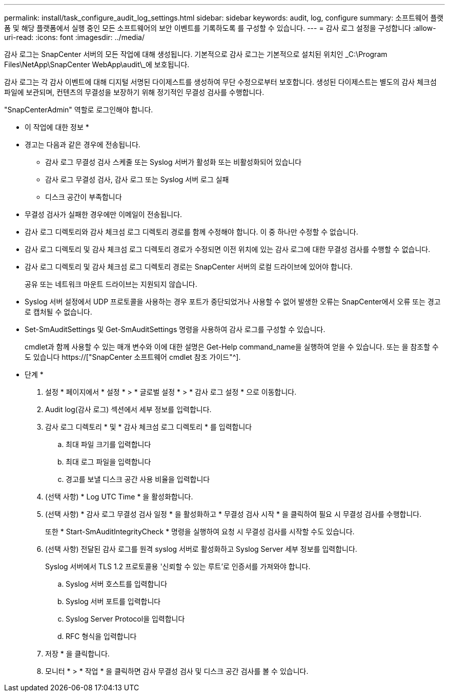 ---
permalink: install/task_configure_audit_log_settings.html 
sidebar: sidebar 
keywords: audit, log, configure 
summary: 소프트웨어 플랫폼 및 해당 플랫폼에서 실행 중인 모든 소프트웨어의 보안 이벤트를 기록하도록 를 구성할 수 있습니다. 
---
= 감사 로그 설정을 구성합니다
:allow-uri-read: 
:icons: font
:imagesdir: ../media/


[role="lead"]
감사 로그는 SnapCenter 서버의 모든 작업에 대해 생성됩니다. 기본적으로 감사 로그는 기본적으로 설치된 위치인 _C:\Program Files\NetApp\SnapCenter WebApp\audit\_에 보호됩니다.

감사 로그는 각 감사 이벤트에 대해 디지털 서명된 다이제스트를 생성하여 무단 수정으로부터 보호합니다. 생성된 다이제스트는 별도의 감사 체크섬 파일에 보관되며, 컨텐츠의 무결성을 보장하기 위해 정기적인 무결성 검사를 수행합니다.

"SnapCenterAdmin" 역할로 로그인해야 합니다.

* 이 작업에 대한 정보 *

* 경고는 다음과 같은 경우에 전송됩니다.
+
** 감사 로그 무결성 검사 스케줄 또는 Syslog 서버가 활성화 또는 비활성화되어 있습니다
** 감사 로그 무결성 검사, 감사 로그 또는 Syslog 서버 로그 실패
** 디스크 공간이 부족합니다


* 무결성 검사가 실패한 경우에만 이메일이 전송됩니다.
* 감사 로그 디렉토리와 감사 체크섬 로그 디렉토리 경로를 함께 수정해야 합니다. 이 중 하나만 수정할 수 없습니다.
* 감사 로그 디렉토리 및 감사 체크섬 로그 디렉토리 경로가 수정되면 이전 위치에 있는 감사 로그에 대한 무결성 검사를 수행할 수 없습니다.
* 감사 로그 디렉토리 및 감사 체크섬 로그 디렉토리 경로는 SnapCenter 서버의 로컬 드라이브에 있어야 합니다.
+
공유 또는 네트워크 마운트 드라이브는 지원되지 않습니다.

* Syslog 서버 설정에서 UDP 프로토콜을 사용하는 경우 포트가 중단되었거나 사용할 수 없어 발생한 오류는 SnapCenter에서 오류 또는 경고로 캡처될 수 없습니다.
* Set-SmAuditSettings 및 Get-SmAuditSettings 명령을 사용하여 감사 로그를 구성할 수 있습니다.
+
cmdlet과 함께 사용할 수 있는 매개 변수와 이에 대한 설명은 Get-Help command_name을 실행하여 얻을 수 있습니다. 또는 을 참조할 수도 있습니다 https://["SnapCenter 소프트웨어 cmdlet 참조 가이드"^].



* 단계 *

. 설정 * 페이지에서 * 설정 * > * 글로벌 설정 * > * 감사 로그 설정 * 으로 이동합니다.
. Audit log(감사 로그) 섹션에서 세부 정보를 입력합니다.
. 감사 로그 디렉토리 * 및 * 감사 체크섬 로그 디렉토리 * 를 입력합니다
+
.. 최대 파일 크기를 입력합니다
.. 최대 로그 파일을 입력합니다
.. 경고를 보낼 디스크 공간 사용 비율을 입력합니다


. (선택 사항) * Log UTC Time * 을 활성화합니다.
. (선택 사항) * 감사 로그 무결성 검사 일정 * 을 활성화하고 * 무결성 검사 시작 * 을 클릭하여 필요 시 무결성 검사를 수행합니다.
+
또한 * Start-SmAuditIntegrityCheck * 명령을 실행하여 요청 시 무결성 검사를 시작할 수도 있습니다.

. (선택 사항) 전달된 감사 로그를 원격 syslog 서버로 활성화하고 Syslog Server 세부 정보를 입력합니다.
+
Syslog 서버에서 TLS 1.2 프로토콜용 '신뢰할 수 있는 루트'로 인증서를 가져와야 합니다.

+
.. Syslog 서버 호스트를 입력합니다
.. Syslog 서버 포트를 입력합니다
.. Syslog Server Protocol을 입력합니다
.. RFC 형식을 입력합니다


. 저장 * 을 클릭합니다.
. 모니터 * > * 작업 * 을 클릭하면 감사 무결성 검사 및 디스크 공간 검사를 볼 수 있습니다.

